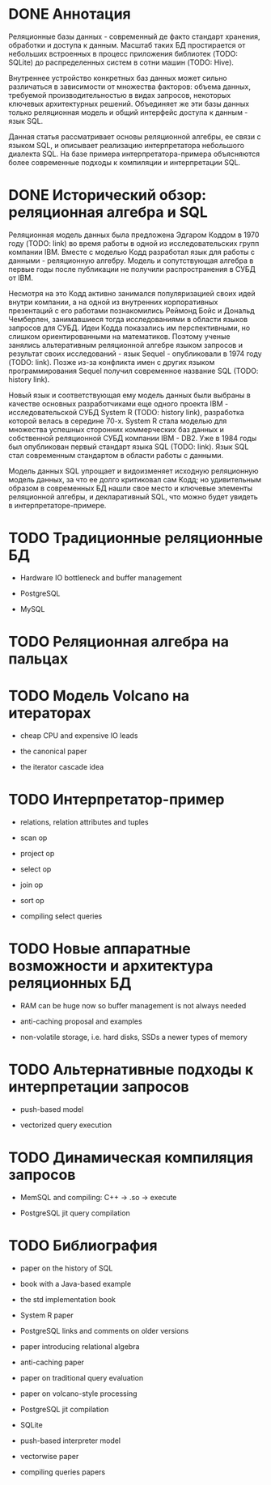 * DONE Аннотация

  Реляционные базы данных - современный де факто стандарт хранения, обработки и доступа к данным.
  Масштаб таких БД простирается от небольших встроенных в процесс приложения библиотек (TODO:
  SQLite) до распределенных систем в сотни машин (TODO: Hive).

  Внутреннее устройство конкретных баз данных может сильно различаться в зависимости от множества
  факторов: объема данных, требуемой производительностью в видах запросов, некоторых ключевых
  архитектурных решений. Объединяет же эти базы данных только реляционная модель и общий интерфейс
  доступа к данным - язык SQL.

  Данная статья рассматривает основы реляционной алгебры, ее связи с языком SQL, и описывает
  реализацию интерпретатора небольшого диалекта SQL. На базе примера интерпретатора-примера
  объясняются более современные подходы к компиляции и интерпретации SQL.

* DONE Исторический обзор: реляционная алгебра и SQL

  Реляционная модель данных была предложена Эдгаром Коддом в 1970 году (TODO: link) во время работы
  в одной из исследовательских групп компании IBM. Вместе с моделью Кодд разработал язык для работы
  с данными - реляционную алгебру. Модель и сопутствующая алгебра в первые годы после публикации не
  получили распространения в СУБД от IBM.

  Несмотря на это Кодд активно занимался популяризацией своих идей внутри компании, а на одной из
  внутренних корпоративных презентаций с его работами познакомились Реймонд Бойс и Дональд
  Чемберлен, занимавшиеся тогда исследованиями в области языков запросов для СУБД. Идеи Кодда
  показались им перспективными, но слишком ориентированными на математиков. Поэтому ученые занялись
  альтеративным реляционной алгебре языком запросов и результат своих исследований - язык Sequel -
  опубликовали в 1974 году (TODO: link). Позже из-за конфликта имен с других языком программирования
  Sequel получил современное название SQL (TODO: history link).

  Новый язык и соответствующая ему модель данных были выбраны в качестве основных разработчиками еще
  одного проекта IBM - исследовательской СУБД System R (TODO: history link), разработка которой
  велась в середине 70-х. System R стала моделью для множества успешных сторонних коммерческих баз
  данных и собственной реляционной СУБД компании IBM - DB2. Уже в 1984 годы был опубликован первый
  стандарт языка SQL (TODO: link). Язык SQL стал современным стандартом в области работы с данными.

  Модель данных SQL упрощает и видоизменяет исходную реляционную модель данных, за что ее долго
  критиковал сам Кодд; но удивительным образом в современных БД нашли свое место и ключевые элементы
  реляционной алгебры, и декларативный SQL, что можно будет увидеть в интерпретаторе-примере.

* TODO Традиционные реляционные БД

  - Hardware IO bottleneck and buffer management

  - PostgreSQL

  - MySQL

* TODO Реляционная алгебра на пальцах
* TODO Модель Volcano на итераторах

  - cheap CPU and expensive IO leads

  - the canonical paper

  - the iterator cascade idea

* TODO Интерпретатор-пример

  - relations, relation attributes and tuples

  - scan op

  - project op

  - select op

  - join op

  - sort op

  - compiling select queries

* TODO Новые аппаратные возможности и архитектура реляционных БД

  - RAM can be huge now so buffer management is not always needed

  - anti-caching proposal and examples

  - non-volatile storage, i.e. hard disks, SSDs a newer types of memory

* TODO Альтернативные подходы к интерпретации запросов

  - push-based model

  - vectorized query execution

* TODO Динамическая компиляция запросов

  - MemSQL and compiling: C++ -> .so -> execute

  - PostgreSQL jit query compilation
* TODO Библиография

  - paper on the history of SQL

  - book with a Java-based example

  - the std implementation book

  - System R paper

  - PostgreSQL links and comments on older versions

  - paper introducing relational algebra

  - anti-caching paper

  - paper on traditional query evaluation

  - paper on volcano-style processing

  - PostgreSQL jit compilation

  - SQLite

  - push-based interpreter model

  - vectorwise paper

  - compiling queries papers
